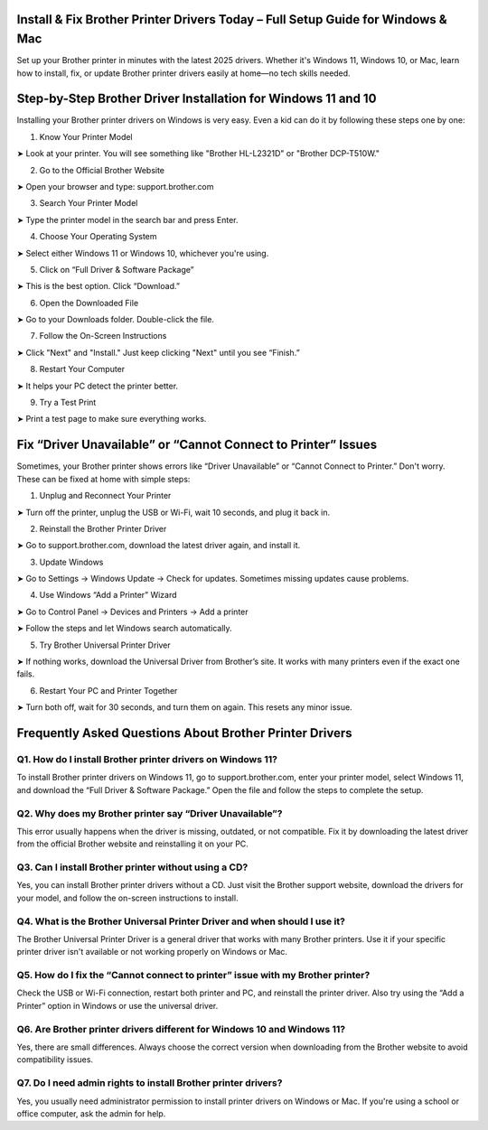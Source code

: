 .. brother printer drivers

=====================================================
Install & Fix Brother Printer Drivers Today – Full Setup Guide for Windows & Mac
=====================================================

Set up your Brother printer in minutes with the latest 2025 drivers. Whether it's Windows 11, Windows 10, or Mac, learn how to install, fix, or update Brother printer drivers easily at home—no tech skills needed.

.. image:: activatenow.png
   :alt: brother printer drivers
   :target: https://fm.ci?aHR0cHM6Ly9icm90aGVyZHJpdmVyLWhlbHBsaW5lLnJlYWR0aGVkb2NzLmlvL2VuL2xhdGVzdA==
========================================
Step-by-Step Brother Driver Installation for Windows 11 and 10
========================================

Installing your Brother printer drivers on Windows is very easy. Even a kid can do it by following these steps one by one:

1. Know Your Printer Model

➤ Look at your printer. You will see something like "Brother HL-L2321D" or "Brother DCP-T510W."

2. Go to the Official Brother Website

➤ Open your browser and type: support.brother.com


3. Search Your Printer Model

➤ Type the printer model in the search bar and press Enter.

4. Choose Your Operating System

➤ Select either Windows 11 or Windows 10, whichever you're using.


5. Click on “Full Driver & Software Package”

➤ This is the best option. Click “Download.”

6. Open the Downloaded File

➤ Go to your Downloads folder. Double-click the file.

7. Follow the On-Screen Instructions

➤ Click "Next" and "Install." Just keep clicking "Next" until you see “Finish.”

8. Restart Your Computer

➤ It helps your PC detect the printer better.

9. Try a Test Print

➤ Print a test page to make sure everything works.



=========================================
Fix “Driver Unavailable” or “Cannot Connect to Printer” Issues
=========================================

Sometimes, your Brother printer shows errors like “Driver Unavailable” or “Cannot Connect to Printer.” Don't worry. These can be fixed at home with simple steps:

1. Unplug and Reconnect Your Printer

➤ Turn off the printer, unplug the USB or Wi-Fi, wait 10 seconds, and plug it back in.


2. Reinstall the Brother Printer Driver

➤ Go to support.brother.com, download the latest driver again, and install it.


3. Update Windows

➤ Go to Settings → Windows Update → Check for updates. Sometimes missing updates cause problems.


4. Use Windows “Add a Printer” Wizard


➤ Go to Control Panel → Devices and Printers → Add a printer

➤ Follow the steps and let Windows search automatically.


5. Try Brother Universal Printer Driver

➤ If nothing works, download the Universal Driver from Brother’s site. It works with many printers even if the exact one fails.


6. Restart Your PC and Printer Together

➤ Turn both off, wait for 30 seconds, and turn them on again. This resets any minor issue.



=========================================
Frequently Asked Questions About Brother Printer Drivers 
=========================================

Q1. How do I install Brother printer drivers on Windows 11?
-----------------------------------------
To install Brother printer drivers on Windows 11, go to support.brother.com, enter your printer model, select Windows 11, and download the “Full Driver & Software Package.” Open the file and follow the steps to complete the setup.

Q2. Why does my Brother printer say “Driver Unavailable”?
-----------------------------------------
This error usually happens when the driver is missing, outdated, or not compatible. Fix it by downloading the latest driver from the official Brother website and reinstalling it on your PC.


Q3. Can I install Brother printer without using a CD?
-----------------------------------------
Yes, you can install Brother printer drivers without a CD. Just visit the Brother support website, download the drivers for your model, and follow the on-screen instructions to install.


Q4. What is the Brother Universal Printer Driver and when should I use it?
-----------------------------------------
The Brother Universal Printer Driver is a general driver that works with many Brother printers. Use it if your specific printer driver isn't available or not working properly on Windows or Mac.


Q5. How do I fix the “Cannot connect to printer” issue with my Brother printer?
-----------------------------------------
Check the USB or Wi-Fi connection, restart both printer and PC, and reinstall the printer driver. Also try using the “Add a Printer” option in Windows or use the universal driver.


Q6. Are Brother printer drivers different for Windows 10 and Windows 11?
-----------------------------------------
Yes, there are small differences. Always choose the correct version when downloading from the Brother website to avoid compatibility issues.


Q7. Do I need admin rights to install Brother printer drivers?
-----------------------------------------
Yes, you usually need administrator permission to install printer drivers on Windows or Mac. If you're using a school or office computer, ask the admin for help.











